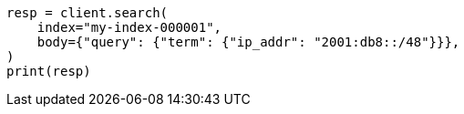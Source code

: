 // mapping/types/ip.asciidoc:126

[source, python]
----
resp = client.search(
    index="my-index-000001",
    body={"query": {"term": {"ip_addr": "2001:db8::/48"}}},
)
print(resp)
----